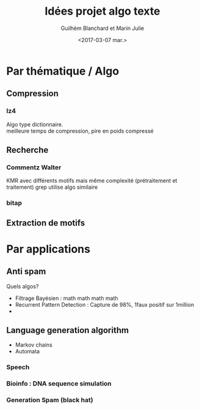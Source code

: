 #+TITLE: Idées projet algo texte
#+AUTHOR: Guilhèm Blanchard et Marin Julie
#+DATE:<2017-03-07 mar.>

* Par thématique / Algo
** Compression
*** lz4
    Algo type dictionnaire.\\
    meilleure temps de compression, pire en poids compressé

** Recherche
*** Commentz Walter
    KMR avec différents motifs mais même complexité (prétraitement et
    traitement)
    grep utilise algo similaire
*** bitap

** Extraction de motifs

* Par applications
** Anti spam
   Quels algos?
   - Filtrage Bayésien : math math math math
   - Recurrent Pattern Detection : Capture de 98%, 1faux positif sur 1million
   -
** Language generation algorithm
 - Markov chains
 - Automata
*** Speech
*** Bioinfo : DNA sequence simulation
*** Generation Spam (black hat)
